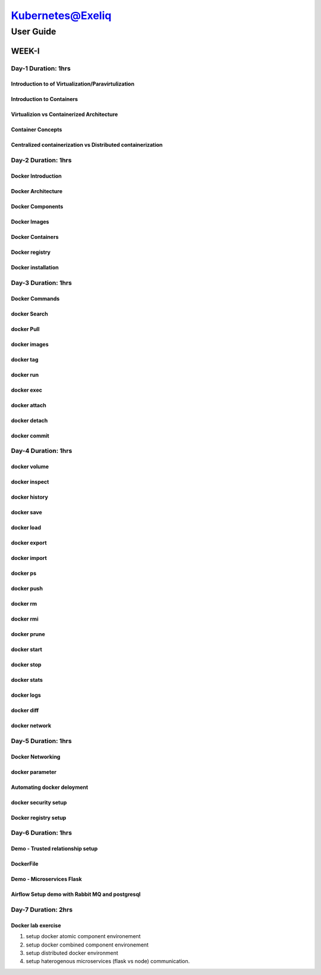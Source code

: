 ######################
Kubernetes@Exeliq
######################

User Guide
------------

WEEK-I
======

Day-1                                                Duration: 1hrs
^^^^^^^^^^^^^^^^^^^^^^^^^^^^^^^^^^^^^^^^^^^^^^^^^^^^^^^^^^^^^^^^^^^^^

Introduction to of Virtualization/Paravirtulization
""""""""""""""""""""""""""""""""""""""""""""""""""""

Introduction to Containers
"""""""""""""""""""""""""""

Virtualizion vs Containerized Architecture
"""""""""""""""""""""""""""""""""""""""""""

Container Concepts
"""""""""""""""""""

Centralized containerization vs Distributed containerization
"""""""""""""""""""""""""""""""""""""""""""""""""""""""""""""

Day-2                                                Duration: 1hrs
^^^^^^^^^^^^^^^^^^^^^^^^^^^^^^^^^^^^^^^^^^^^^^^^^^^^^^^^^^^^^^^^^^^^^

Docker Introduction
""""""""""""""""""""

Docker Architecture
"""""""""""""""""""""

Docker Components
""""""""""""""""""

Docker Images
""""""""""""""

Docker Containers
""""""""""""""""""

Docker registry
""""""""""""""""

Docker installation
""""""""""""""""""""

Day-3                                                Duration: 1hrs
^^^^^^^^^^^^^^^^^^^^^^^^^^^^^^^^^^^^^^^^^^^^^^^^^^^^^^^^^^^^^^^^^^^^^

Docker Commands
"""""""""""""""

docker Search
""""""""""""""

docker Pull
"""""""""""

docker images
""""""""""""""

docker tag
"""""""""""

docker run
"""""""""""

docker exec 
""""""""""""

docker attach
""""""""""""""

docker detach
""""""""""""""

docker commit
""""""""""""""

Day-4                                                Duration: 1hrs
^^^^^^^^^^^^^^^^^^^^^^^^^^^^^^^^^^^^^^^^^^^^^^^^^^^^^^^^^^^^^^^^^^^^^

docker volume
""""""""""""""

docker inspect
""""""""""""""

docker history
""""""""""""""

docker save
""""""""""""""

docker load
""""""""""""""

docker export
""""""""""""""

docker import
""""""""""""""

docker ps
""""""""""""""

docker push
""""""""""""""

docker rm
""""""""""""""

docker rmi
""""""""""""""

docker prune
""""""""""""""

docker start
""""""""""""""

docker stop
""""""""""""""

docker stats
""""""""""""""

docker logs
""""""""""""""

docker diff
""""""""""""""

docker network
""""""""""""""

Day-5                                                Duration: 1hrs
^^^^^^^^^^^^^^^^^^^^^^^^^^^^^^^^^^^^^^^^^^^^^^^^^^^^^^^^^^^^^^^^^^^^^

Docker Networking
"""""""""""""""""""

docker parameter
""""""""""""""""

Automating docker deloyment 
""""""""""""""""""""""""""""

docker security setup
""""""""""""""""""""""

Docker registry setup 
""""""""""""""""""""""

Day-6                                                Duration: 1hrs
^^^^^^^^^^^^^^^^^^^^^^^^^^^^^^^^^^^^^^^^^^^^^^^^^^^^^^^^^^^^^^^^^^^^^

Demo - Trusted  relationship setup
"""""""""""""""""""""""""""""""""""

DockerFile
"""""""""""

Demo - Microservices Flask 
""""""""""""""""""""""""""""

Airflow Setup demo with Rabbit MQ and postgresql
"""""""""""""""""""""""""""""""""""""""""""""""""

Day-7                                                Duration: 2hrs
^^^^^^^^^^^^^^^^^^^^^^^^^^^^^^^^^^^^^^^^^^^^^^^^^^^^^^^^^^^^^^^^^^^^^

Docker lab exercise
"""""""""""""""""""

1) setup docker atomic component environement


2) setup docker combined component environement


3) setup  distributed docker environment


4) setup  haterogenous microservices (flask vs node) communication.

